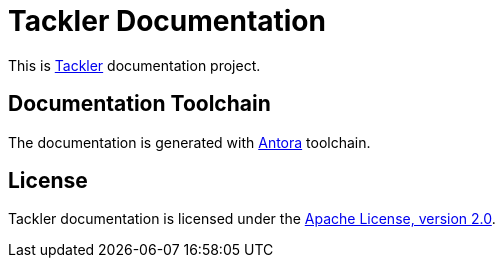 = Tackler Documentation

This is https://tackler.e257.fi/docs/[Tackler] documentation project.

== Documentation Toolchain

The documentation is generated with https://antora.org/[Antora] toolchain.

== License

Tackler documentation is licensed under the link:./LICENSE[Apache License, version 2.0].


